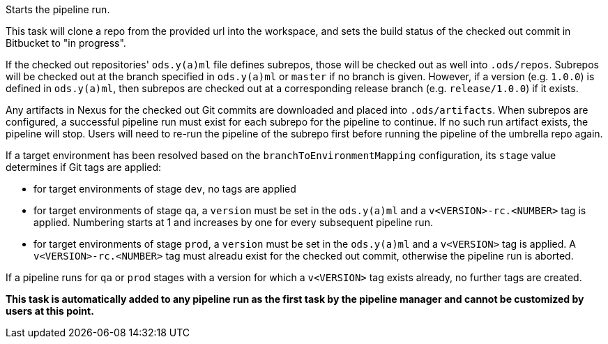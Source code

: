 Starts the pipeline run.

This task will clone a repo from the provided url into the workspace, and
sets the build status of the checked out commit in Bitbucket to "in progress".

If the checked out repositories' `ods.y(a)ml` file defines subrepos, those will
be checked out as well into `.ods/repos`. Subrepos will be checked out at
the branch specified in `ods.y(a)ml` or `master` if no branch is given.
However, if a version (e.g. `1.0.0`) is defined in `ods.y(a)ml`, then
subrepos are checked out at a corresponding release branch (e.g.
`release/1.0.0`) if it exists.

Any artifacts in Nexus for the checked out Git commits are downloaded and
placed into `.ods/artifacts`. When subrepos are configured, a successful
pipeline run must exist for each subrepo for the pipeline to continue. If no
such run artifact exists, the pipeline will stop. Users will need to re-run
the pipeline of the subrepo first before running the pipeline of the
umbrella repo again.

If a target environment has been resolved based on the `branchToEnvironmentMapping`
configuration, its `stage` value determines if Git tags are applied:

* for target environments of stage `dev`, no tags are applied
* for target environments of stage `qa`, a `version` must be set in the `ods.y(a)ml`
  and a `v<VERSION>-rc.<NUMBER>` tag is applied. Numbering starts at 1 and increases
  by one for every subsequent pipeline run.
* for target environments of stage `prod`, a `version` must be set in the `ods.y(a)ml`
  and a `v<VERSION>` tag is applied. A `v<VERSION>-rc.<NUMBER>` tag must alreadu exist
  for the checked out commit, otherwise the pipeline run is aborted.

If a pipeline runs for `qa` or `prod` stages with a version for which a `v<VERSION>`
tag exists already, no further tags are created.

*This task is automatically added to any pipeline run as the first task
by the pipeline manager and cannot be customized by users at this point.*
